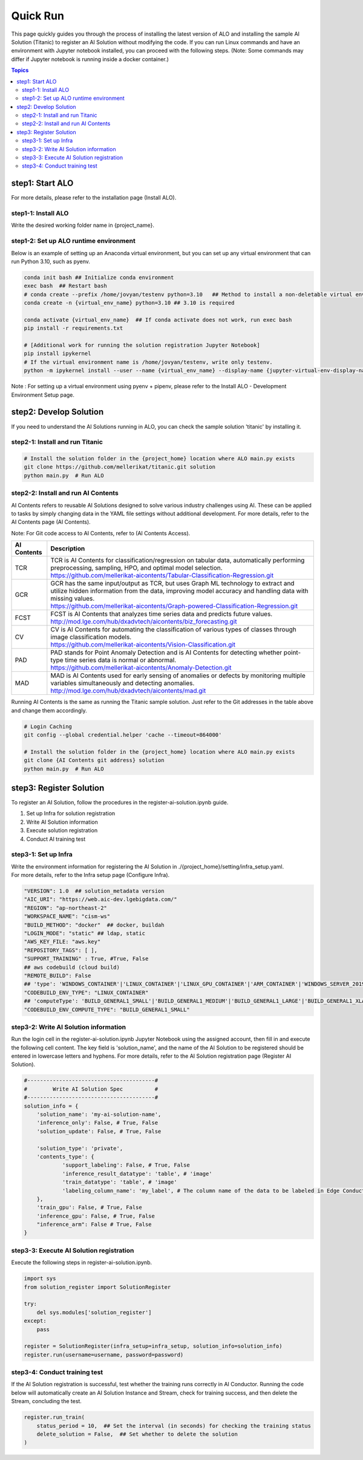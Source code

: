 Quick Run
========================

This page quickly guides you through the process of installing the latest version of ALO and installing the sample AI Solution (Titanic) to register an AI Solution without modifying the code. If you can run Linux commands and have an environment with Jupyter notebook installed, you can proceed with the following steps. (Note: Some commands may differ if Jupyter notebook is running inside a docker container.)


.. contents:: Topics

step1: Start ALO
***********************
For more details, please refer to the installation page (Install ALO).

step1-1: Install ALO
--------------------
Write the desired working folder name in {project_name}.



step1-2: Set up ALO runtime environment
---------------------------------------
Below is an example of setting up an Anaconda virtual environment, but you can set up any virtual environment that can run Python 3.10, such as pyenv.

.. code-block:: console

    conda init bash ## Initialize conda environment
    exec bash  ## Restart bash
    # conda create --prefix /home/jovyan/testenv python=3.10   ## Method to install a non-deletable virtual environment when running jupyter in docker
    conda create -n {virtual_env_name} python=3.10 ## 3.10 is required

    conda activate {virtual_env_name}  ## If conda activate does not work, run exec bash
    pip install -r requirements.txt

    # [Additional work for running the solution registration Jupyter Notebook]
    pip install ipykernel
    # If the virtual environment name is /home/jovyan/testenv, write only testenv.
    python -m ipykernel install --user --name {virtual_env_name} --display-name {jupyter-virtual-env-display-name}


Note : For setting up a virtual environment using pyenv + pipenv, please refer to the Install ALO - Development Environment Setup page.

step2: Develop Solution
***********************
If you need to understand the AI Solutions running in ALO, you can check the sample solution 'titanic' by installing it.


step2-1: Install and run Titanic
--------------------------------
.. code-block:: console

    # Install the solution folder in the {project_home} location where ALO main.py exists
    git clone https://github.com/mellerikat/titanic.git solution
    python main.py  # Run ALO

step2-2: Install and run AI Contents
------------------------------------
AI Contents refers to reusable AI Solutions designed to solve various industry challenges using AI. These can be applied to tasks by simply changing data in the YAML file settings without additional development. For more details, refer to the AI Contents page (AI Contents).

Note: For Git code access to AI Contents, refer to (AI Contents Access).

.. list-table::
   :header-rows: 1

   * - AI Contents
     - Description
   * - TCR
     - | TCR is AI Contents for classification/regression on tabular data, automatically performing preprocessing, sampling, HPO, and optimal model selection.
       | https://github.com/mellerikat-aicontents/Tabular-Classification-Regression.git
   * - GCR
     - | GCR has the same input/output as TCR, but uses Graph ML technology to extract and utilize hidden information from the data, improving model accuracy and handling data with missing values.
       | https://github.com/mellerikat-aicontents/Graph-powered-Classification-Regression.git
   * - FCST
     - | FCST is AI Contents that analyzes time series data and predicts future values.
       | http://mod.lge.com/hub/dxadvtech/aicontents/biz_forecasting.git
   * - CV
     - | CV is AI Contents for automating the classification of various types of classes through image classification models.
       | https://github.com/mellerikat-aicontents/Vision-Classification.git
   * - PAD
     - | PAD stands for Point Anomaly Detection and is AI Contents for detecting whether point-type time series data is normal or abnormal.
       | https://github.com/mellerikat-aicontents/Anomaly-Detection.git
   * - MAD
     - | MAD is AI Contents used for early sensing of anomalies or defects by monitoring multiple variables simultaneously and detecting anomalies.
       | http://mod.lge.com/hub/dxadvtech/aicontents/mad.git

Running AI Contents is the same as running the Titanic sample solution. Just refer to the Git addresses in the table above and change them accordingly.

.. code-block:: console

    # Login Caching
    git config --global credential.helper 'cache --timeout=864000'

    # Install the solution folder in the {project_home} location where ALO main.py exists
    git clone {AI Contents git address} solution
    python main.py  # Run ALO

step3: Register Solution
************************
To register an AI Solution, follow the procedures in the register-ai-solution.ipynb guide.

1. Set up Infra for solution registration
2. Write AI Solution information
3. Execute solution registration
4. Conduct AI training test

step3-1: Set up Infra
---------------------
| Write the environment information for registering the AI Solution in ./{project_home}/setting/infra_setup.yaml.
| For more details, refer to the Infra setup page (Configure Infra).

.. code-block:: console

    "VERSION": 1.0  ## solution_metadata version
    "AIC_URI": "https://web.aic-dev.lgebigdata.com/"
    "REGION": "ap-northeast-2"
    "WORKSPACE_NAME": "cism-ws"
    "BUILD_METHOD": "docker"  ## docker, buildah
    "LOGIN_MODE": "static" ## ldap, static
    "AWS_KEY_FILE: "aws.key"
    "REPOSITORY_TAGS": [ ],
    "SUPPORT_TRAINING" : True, #True, False
    ## aws codebuild (cloud build)
    "REMOTE_BUILD": False
    ## 'type': 'WINDOWS_CONTAINER'|'LINUX_CONTAINER'|'LINUX_GPU_CONTAINER'|'ARM_CONTAINER'|'WINDOWS_SERVER_2019_CONTAINER'|'LINUX_LAMBDA_CONTAINER'|'ARM_LAMBDA_CONTAINER',
    "CODEBUILD_ENV_TYPE": "LINUX_CONTAINER"
    ## 'computeType': 'BUILD_GENERAL1_SMALL'|'BUILD_GENERAL1_MEDIUM'|'BUILD_GENERAL1_LARGE'|'BUILD_GENERAL1_XLARGE'|'BUILD_GENERAL1_2XLARGE'|'BUILD_LAMBDA_1GB'|'BUILD_LAMBDA_2GB'|'BUILD_LAMBDA_4GB'|'BUILD_LAMBDA_8GB'|'BUILD_LAMBDA_10GB',
    "CODEBUILD_ENV_COMPUTE_TYPE": "BUILD_GENERAL1_SMALL"

step3-2: Write AI Solution information
--------------------------------------
Run the login cell in the register-ai-solution.ipynb Jupyter Notebook using the assigned account, then fill in and execute the following cell content. The key field is 'solution_name', and the name of the AI Solution to be registered should be entered in lowercase letters and hyphens. For more details, refer to the AI Solution registration page (Register AI Solution).


.. code-block:: python

    #----------------------------------------#
    #        Write AI Solution Spec          #
    #----------------------------------------#
    solution_info = {
        'solution_name': 'my-ai-solution-name',
        'inference_only': False, # True, False
        'solution_update': False, # True, False

        'solution_type': 'private',
        'contents_type': {
                'support_labeling': False, # True, False
                'inference_result_datatype': 'table', # 'image'
                'train_datatype': 'table', # 'image'
                'labeling_column_name': 'my_label', # The column name of the data to be labeled in Edge Conductor
        },
        'train_gpu': False, # True, False
        'inference_gpu': False, # True, False
        "inference_arm": False # True, False
    }


step3-3: Execute AI Solution registration
-----------------------------------------
Execute the following steps in register-ai-solution.ipynb.

.. code-block:: python

    import sys
    from solution_register import SolutionRegister

    try:
        del sys.modules['solution_register']
    except:
        pass

    register = SolutionRegister(infra_setup=infra_setup, solution_info=solution_info)
    register.run(username=username, password=password)

step3-4: Conduct training test
------------------------------

If the AI Solution registration is successful, test whether the training runs correctly in AI Conductor. Running the code below will automatically create an AI Solution Instance and Stream, check for training success, and then delete the Stream, concluding the test.

.. code-block:: python

    register.run_train(
        status_period = 10,  ## Set the interval (in seconds) for checking the training status
        delete_solution = False,  ## Set whether to delete the solution
    )